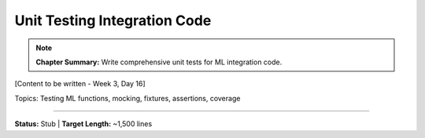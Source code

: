 Unit Testing Integration Code
===============================

.. note::
   **Chapter Summary:** Write comprehensive unit tests for ML integration code.

[Content to be written - Week 3, Day 16]

Topics: Testing ML functions, mocking, fixtures, assertions, coverage

----

**Status:** Stub | **Target Length:** ~1,500 lines

